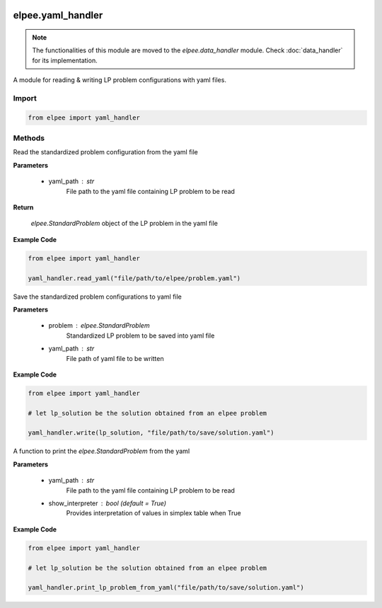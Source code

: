 .. image:: assets/ElpeeBanner.png
   :alt: Elpee Logo
   :width: 200px
   :align: right

==================
elpee.yaml_handler
==================

.. note::

   The functionalities of this module are moved to the `elpee.data_handler` module. Check :doc:`data_handler` for its implementation.

A module for reading & writing LP problem configurations with yaml files.

Import
------

.. code-block:: python

    from elpee import yaml_handler


Methods
-------

.. data:: read_yaml(yaml_path: str) -> StandardProblem

Read the standardized problem configuration from the yaml file
  
**Parameters**

    - yaml_path : `str`
        File path to the yaml file containing LP problem to be read   

**Return**

    `elpee.StandardProblem` object of the LP problem in the yaml file

**Example Code**

.. code-block:: python

    from elpee import yaml_handler

    yaml_handler.read_yaml("file/path/to/elpee/problem.yaml")



.. data:: write_yaml(problem:StandardProblem, yaml_path:str)

Save the standardized problem configurations to yaml file 

**Parameters**

    - problem : `elpee.StandardProblem`
        Standardized LP problem to be saved into yaml file
    - yaml_path : `str`
        File path of yaml file to be written 

**Example Code**

.. code-block:: python

    from elpee import yaml_handler

    # let lp_solution be the solution obtained from an elpee problem

    yaml_handler.write(lp_solution, "file/path/to/save/solution.yaml")



.. data:: print_lp_problem_from_yaml(yaml_path:str, show_interpreter: bool=True)

A function to print the `elpee.StandardProblem` from the yaml

**Parameters**

    - yaml_path : `str`
        File path to the yaml file containing LP problem to be read   
    - show_interpreter : `bool` (default = `True`)
        Provides interpretation of values in simplex table when True
    
**Example Code**

.. code-block:: python

    from elpee import yaml_handler

    # let lp_solution be the solution obtained from an elpee problem

    yaml_handler.print_lp_problem_from_yaml("file/path/to/save/solution.yaml")
